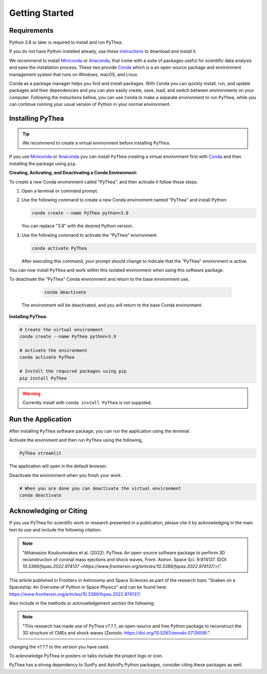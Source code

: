 
Getting Started
===============

Requirements
------------

Python 3.8 or later is required to install and run PyThea.

If you do not have Python installed already, use these `instructions <https://www.python.org/downloads>`_ to download and install it.

We recommend to install `Miniconda <https://docs.conda.io/en/latest/miniconda.html>`_ or `Anaconda <https://www.anaconda.com/download>`_, that come with a suite of packages useful for scientific data analysis and ease the installation process. These two provide `Conda <https://docs.conda.io/en/latest/>`_ which is a an open-source package and environment management system that runs on Windows, macOS, and Linux.

Conda as a package manager helps you find and install packages. With ``Conda`` you can quickly install, run, and update packages and their dependencies and you can also easily create, save, load, and switch between environments on your computer. Following the instuctions bellow, you can use ``Conda`` to make a separate environment to run ``PyThea``, while you can continue running your usual version of Python in your normal environment.

.. _installing-pythea:

Installing PyThea
-----------------

.. tip::

  We recommend to create a virtual environment before installing ``PyThea``.

If you use `Miniconda <https://docs.conda.io/en/latest/miniconda.html>`_ or `Anaconda <https://www.anaconda.com/download>`_
you can install ``PyThea`` creating a virtual environment first with `Conda <https://docs.conda.io/en/latest/>`_
and then installing the package using ``pip``.

**Creating, Activating, and Deactivating a Conda Environment:**

To create a new Conda environment called "PyThea", and then activate it follow these steps:

1. Open a terminal or command prompt.

2. Use the following command to create a new Conda environment named "PyThea" and install Python:

   .. code-block:: bash

      conda create --name PyThea python=3.8

   You can replace "3.8" with the desired Python version.

3. Use the following command to activate the "PyThea" environment:

   .. code-block:: bash

      conda activate PyThea

   After executing this command, your prompt should change to indicate that the "PyThea" environment is active.

You can now install ``PyThea`` and work within this isolated environment when using this software package.

To deactivate the "PyThea" Conda environment and return to the base environment use,

   .. code-block:: bash

      conda deactivate

 The environment will be deactivated, and you will return to the base Conda environment.

**Installing PyThea:**

.. code-block:: bash

  # Create the virtual environment
  conda create --name PyThea python=3.9

  # Activate the environment
  conda activate PyThea

  # Install the required packages using pip
  pip install PyThea

.. warning::

  Currently install with ``conda install PyThea`` is not suppoted.

.. _runnig-pythea:

Run the Application
-------------------

After installing ``PyThea`` software package, you can run the application using the terminal.

Activate the enviroment and then run ``PyThea`` using the following,

.. code-block:: bash

  PyThea streamlit

The application will open in the default browser.

Deactivate the environment when you finish your work.

.. code-block:: bash

  # When you are done you can deactivate the virtual environment
  conda deactivate

.. _acknowledging-pythea:

Acknowledging or Citing
-----------------------

If you use PyThea for scientific work or research presented in a publication, please cite it by acknowledging in the main text its use and include the following citation:

.. note:: "Athanasios Kouloumvakos et al. (2022). PyThea: An open-source software package to perform 3D reconstruction of coronal mass ejections and shock waves, Front. Astron. Space Sci. 9:974137. (DOI: `10.3389/fspas.2022.974137 <https://www.frontiersin.org/articles/10.3389/fspas.2022.974137/>`)".

This article published in Frontiers in Astronomy and Space Sciences as part of the research topic "Snakes on a Spaceship: An Overview of Python in Space Physics" and can be found here: https://www.frontiersin.org/articles/10.3389/fspas.2022.974137/

Also include in the methods or acknowledgement section the following:

.. note:: "This research has made use of PyThea v?.?.?, an open-source and free Python package to reconstruct the 3D structure of CMEs and shock waves (Zenodo: https://doi.org/10.5281/zenodo.5713659).". |zenodo-badge|

.. |zenodo-badge| image:: https://zenodo.org/badge/DOI/10.5281/zenodo.5713659.svg
   :target: https://doi.org/10.5281/zenodo.5713659
   :alt: zenodo

changing the v?.?.? to the version you have used.

To acknowledge PyThea in posters or talks include the project logo or icon.

PyThea has a strong dependency to SunPy and AstroPy Python packages, consider citing these packages as well.
